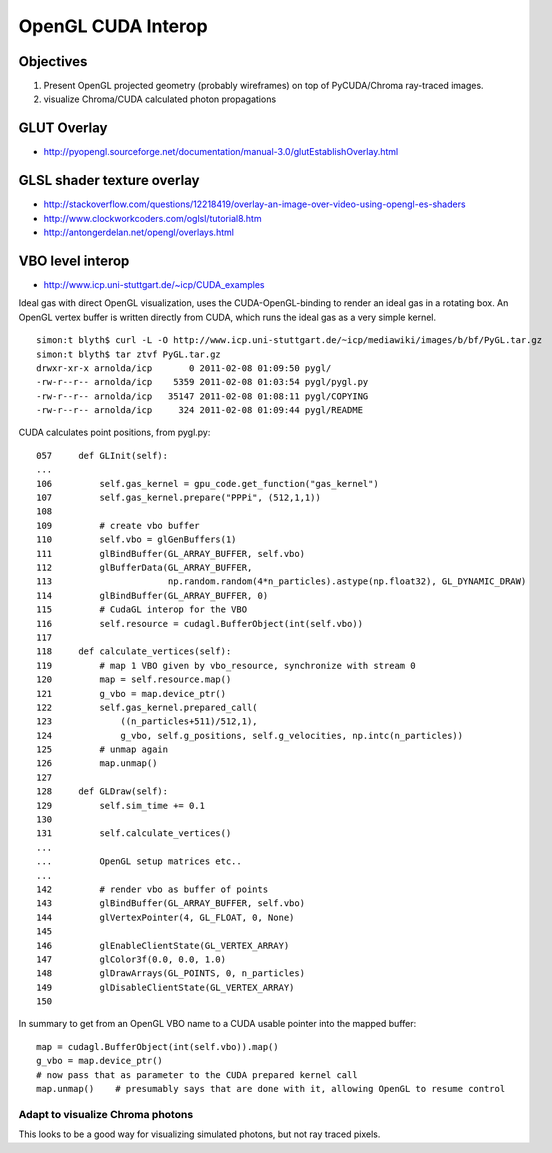 OpenGL CUDA Interop
=====================

Objectives
-----------

#. Present OpenGL projected geometry (probably wireframes) on top of PyCUDA/Chroma ray-traced images.
#. visualize Chroma/CUDA calculated photon propagations


GLUT Overlay
-------------

* http://pyopengl.sourceforge.net/documentation/manual-3.0/glutEstablishOverlay.html

GLSL shader texture overlay
----------------------------

* http://stackoverflow.com/questions/12218419/overlay-an-image-over-video-using-opengl-es-shaders
* http://www.clockworkcoders.com/oglsl/tutorial8.htm
* http://antongerdelan.net/opengl/overlays.html

VBO level interop
---------------------

* http://www.icp.uni-stuttgart.de/~icp/CUDA_examples

Ideal gas with direct OpenGL visualization, uses the CUDA-OpenGL-binding to render an ideal gas in a rotating box. 
An OpenGL vertex buffer is written directly from CUDA, which runs the ideal gas as a very simple kernel.

::

    simon:t blyth$ curl -L -O http://www.icp.uni-stuttgart.de/~icp/mediawiki/images/b/bf/PyGL.tar.gz
    simon:t blyth$ tar ztvf PyGL.tar.gz 
    drwxr-xr-x arnolda/icp       0 2011-02-08 01:09:50 pygl/
    -rw-r--r-- arnolda/icp    5359 2011-02-08 01:03:54 pygl/pygl.py
    -rw-r--r-- arnolda/icp   35147 2011-02-08 01:08:11 pygl/COPYING
    -rw-r--r-- arnolda/icp     324 2011-02-08 01:09:44 pygl/README

CUDA calculates point positions, from pygl.py::

    057     def GLInit(self):
    ...
    106         self.gas_kernel = gpu_code.get_function("gas_kernel")
    107         self.gas_kernel.prepare("PPPi", (512,1,1))
    108    
    109         # create vbo buffer
    110         self.vbo = glGenBuffers(1)
    111         glBindBuffer(GL_ARRAY_BUFFER, self.vbo)
    112         glBufferData(GL_ARRAY_BUFFER,
    113                      np.random.random(4*n_particles).astype(np.float32), GL_DYNAMIC_DRAW)
    114         glBindBuffer(GL_ARRAY_BUFFER, 0)
    115         # CudaGL interop for the VBO
    116         self.resource = cudagl.BufferObject(int(self.vbo))
    117 
    118     def calculate_vertices(self):
    119         # map 1 VBO given by vbo_resource, synchronize with stream 0
    120         map = self.resource.map()
    121         g_vbo = map.device_ptr()
    122         self.gas_kernel.prepared_call(
    123             ((n_particles+511)/512,1),
    124             g_vbo, self.g_positions, self.g_velocities, np.intc(n_particles))
    125         # unmap again
    126         map.unmap()
    127
    128     def GLDraw(self):
    129         self.sim_time += 0.1
    130 
    131         self.calculate_vertices()
    ...
    ...         OpenGL setup matrices etc.. 
    ...
    142         # render vbo as buffer of points
    143         glBindBuffer(GL_ARRAY_BUFFER, self.vbo)
    144         glVertexPointer(4, GL_FLOAT, 0, None)
    145 
    146         glEnableClientState(GL_VERTEX_ARRAY)
    147         glColor3f(0.0, 0.0, 1.0)
    148         glDrawArrays(GL_POINTS, 0, n_particles)
    149         glDisableClientState(GL_VERTEX_ARRAY)
    150 



In summary to get from an OpenGL VBO name to a CUDA usable pointer into the mapped buffer::

     map = cudagl.BufferObject(int(self.vbo)).map()
     g_vbo = map.device_ptr()     
     # now pass that as parameter to the CUDA prepared kernel call
     map.unmap()    # presumably says that are done with it, allowing OpenGL to resume control 


Adapt to visualize Chroma photons
~~~~~~~~~~~~~~~~~~~~~~~~~~~~~~~~~~~~ 

This looks to be a good way for visualizing simulated photons, but not ray traced pixels.




